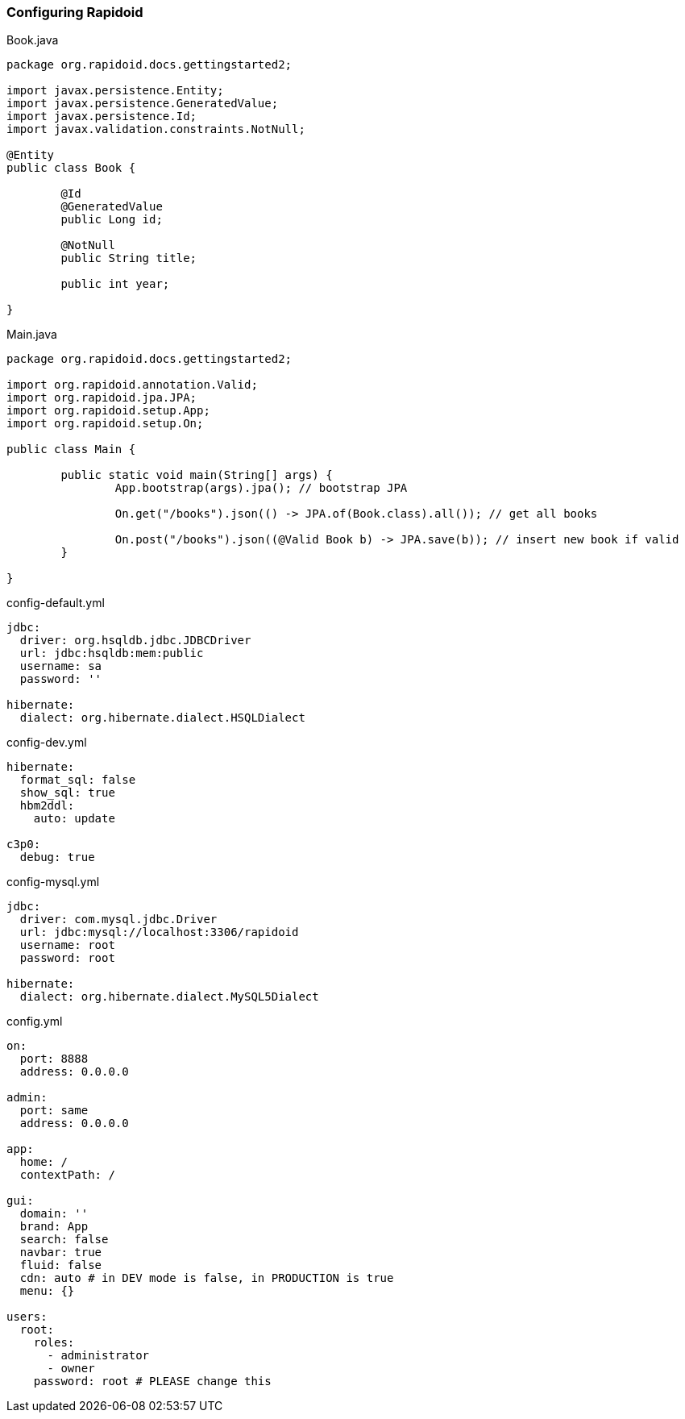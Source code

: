 ### Configuring Rapidoid

[[app-listing]]
[source,java]
.Book.java
----
package org.rapidoid.docs.gettingstarted2;

import javax.persistence.Entity;
import javax.persistence.GeneratedValue;
import javax.persistence.Id;
import javax.validation.constraints.NotNull;

@Entity
public class Book {

	@Id
	@GeneratedValue
	public Long id;

	@NotNull
	public String title;

	public int year;

}
----

[[app-listing]]
[source,java]
.Main.java
----
package org.rapidoid.docs.gettingstarted2;

import org.rapidoid.annotation.Valid;
import org.rapidoid.jpa.JPA;
import org.rapidoid.setup.App;
import org.rapidoid.setup.On;

public class Main {

	public static void main(String[] args) {
		App.bootstrap(args).jpa(); // bootstrap JPA

		On.get("/books").json(() -> JPA.of(Book.class).all()); // get all books

		On.post("/books").json((@Valid Book b) -> JPA.save(b)); // insert new book if valid
	}

}
----

[[app-listing]]
[source,yml]
.config-default.yml
----
jdbc:
  driver: org.hsqldb.jdbc.JDBCDriver
  url: jdbc:hsqldb:mem:public
  username: sa
  password: ''

hibernate:
  dialect: org.hibernate.dialect.HSQLDialect
----

[[app-listing]]
[source,yml]
.config-dev.yml
----
hibernate:
  format_sql: false
  show_sql: true
  hbm2ddl:
    auto: update

c3p0:
  debug: true
----

[[app-listing]]
[source,yml]
.config-mysql.yml
----
jdbc:
  driver: com.mysql.jdbc.Driver
  url: jdbc:mysql://localhost:3306/rapidoid
  username: root
  password: root

hibernate:
  dialect: org.hibernate.dialect.MySQL5Dialect
----

[[app-listing]]
[source,yml]
.config.yml
----
on:
  port: 8888
  address: 0.0.0.0

admin:
  port: same
  address: 0.0.0.0

app:
  home: /
  contextPath: /

gui:
  domain: ''
  brand: App
  search: false
  navbar: true
  fluid: false
  cdn: auto # in DEV mode is false, in PRODUCTION is true
  menu: {}

users:
  root:
    roles:
      - administrator
      - owner
    password: root # PLEASE change this
----

